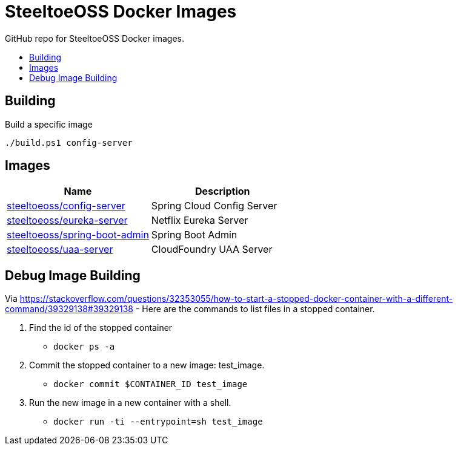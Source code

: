 = SteeltoeOSS Docker Images
:toc: preamble
:toclevels: 1
:!toc-title:
:linkattrs:

GitHub repo for SteeltoeOSS Docker images.

== Building

.Build a specific image
----
./build.ps1 config-server
----

== Images

|===
|Name |Description

|link:config-server/[steeltoeoss/config-server]
| Spring Cloud Config Server

|link:eureka-server/[steeltoeoss/eureka-server]
| Netflix Eureka Server

|link:spring-boot-admin/[steeltoeoss/spring-boot-admin]
| Spring Boot Admin
|link:uaa-server/[steeltoeoss/uaa-server]
| CloudFoundry UAA Server

|===

== Debug Image Building

Via link:StackOverflow[https://stackoverflow.com/questions/32353055/how-to-start-a-stopped-docker-container-with-a-different-command/39329138#39329138] - Here are the commands to list files in a stopped container.

1. Find the id of the stopped container
* `docker ps -a`
2. Commit the stopped container to a new image: test_image.
* `docker commit $CONTAINER_ID test_image`
3. Run the new image in a new container with a shell.
* `docker run -ti --entrypoint=sh test_image`

